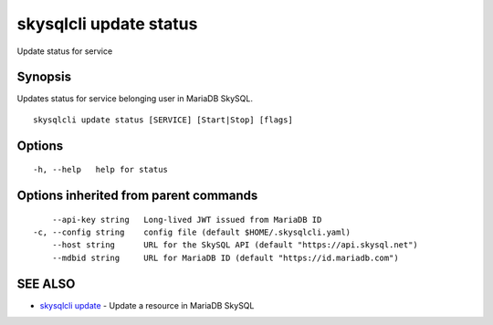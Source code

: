 .. _skysqlcli_update_status:

skysqlcli update status
-----------------------

Update status for service

Synopsis
~~~~~~~~


Updates status for service belonging user in MariaDB SkySQL.

::

  skysqlcli update status [SERVICE] [Start|Stop] [flags]

Options
~~~~~~~

::

  -h, --help   help for status

Options inherited from parent commands
~~~~~~~~~~~~~~~~~~~~~~~~~~~~~~~~~~~~~~

::

      --api-key string   Long-lived JWT issued from MariaDB ID
  -c, --config string    config file (default $HOME/.skysqlcli.yaml)
      --host string      URL for the SkySQL API (default "https://api.skysql.net")
      --mdbid string     URL for MariaDB ID (default "https://id.mariadb.com")

SEE ALSO
~~~~~~~~

* `skysqlcli update <skysqlcli_update.rst>`_ 	 - Update a resource in MariaDB SkySQL

